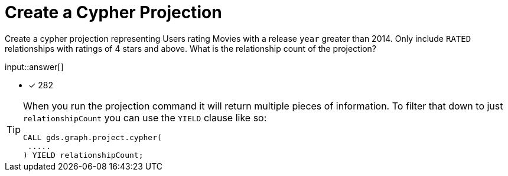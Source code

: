 :type: freetext

[.question.freetext]
= Create a Cypher Projection

Create a cypher projection representing Users rating Movies with a release `year` greater than 2014. Only include `RATED` relationships with ratings of 4 stars and above. What is the relationship count of the projection?

input::answer[]

* [x] 282

// Once you have entered the answer, click the **Check Answer** button below to continue.

[TIP,role=hint]
====
When you run the projection command it will return multiple pieces of information. To filter that down to just `relationshipCount` you can use the `YIELD` clause like so:
----
CALL gds.graph.project.cypher(
 .....
) YIELD relationshipCount;
----
====






